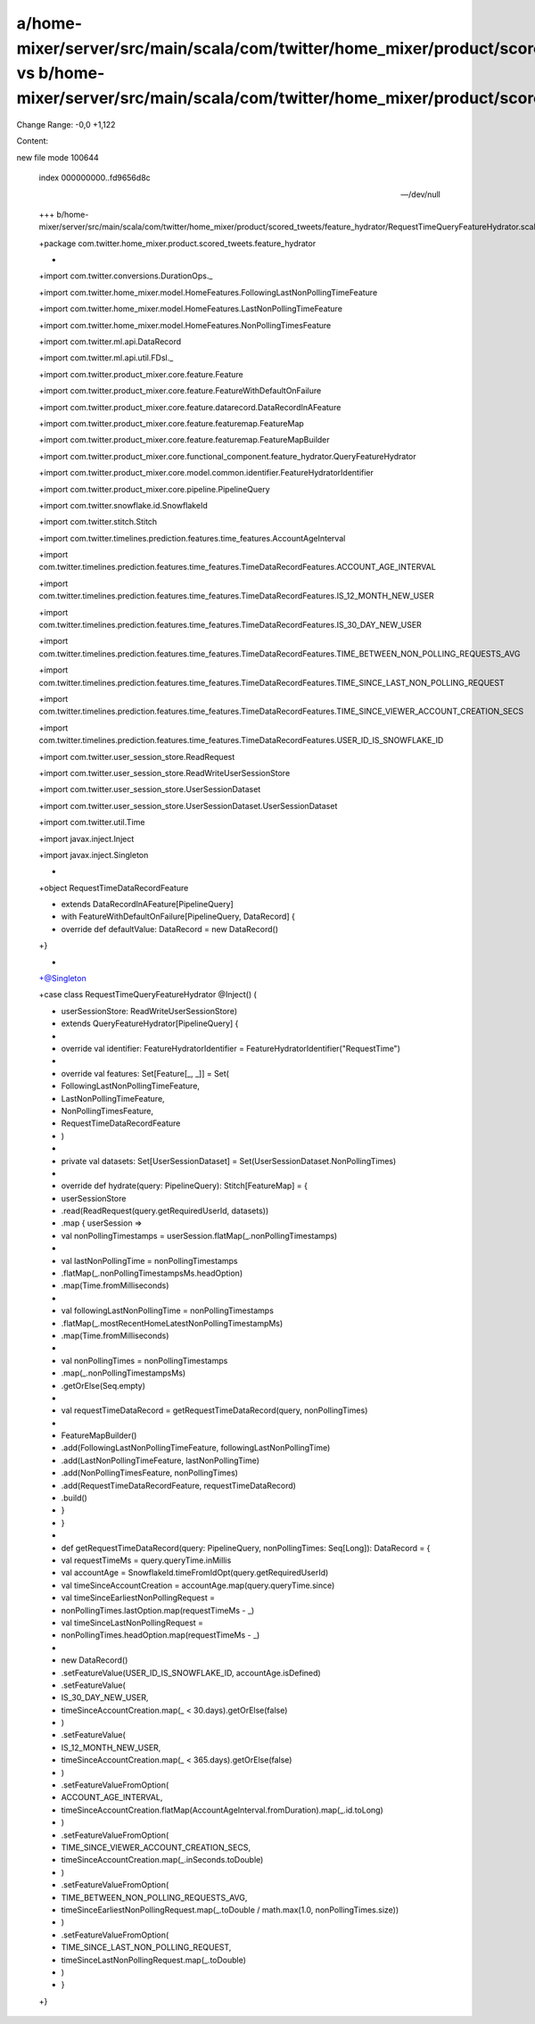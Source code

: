 a/home-mixer/server/src/main/scala/com/twitter/home_mixer/product/scored_tweets/feature_hydrator/RequestTimeQueryFeatureHydrator.scala vs b/home-mixer/server/src/main/scala/com/twitter/home_mixer/product/scored_tweets/feature_hydrator/RequestTimeQueryFeatureHydrator.scala
==================================================

Change Range: -0,0 +1,122

Content:

::

new file mode 100644
  
  index 000000000..fd9656d8c
  
  --- /dev/null
  
  +++ b/home-mixer/server/src/main/scala/com/twitter/home_mixer/product/scored_tweets/feature_hydrator/RequestTimeQueryFeatureHydrator.scala
  
  +package com.twitter.home_mixer.product.scored_tweets.feature_hydrator
  
  +
  
  +import com.twitter.conversions.DurationOps._
  
  +import com.twitter.home_mixer.model.HomeFeatures.FollowingLastNonPollingTimeFeature
  
  +import com.twitter.home_mixer.model.HomeFeatures.LastNonPollingTimeFeature
  
  +import com.twitter.home_mixer.model.HomeFeatures.NonPollingTimesFeature
  
  +import com.twitter.ml.api.DataRecord
  
  +import com.twitter.ml.api.util.FDsl._
  
  +import com.twitter.product_mixer.core.feature.Feature
  
  +import com.twitter.product_mixer.core.feature.FeatureWithDefaultOnFailure
  
  +import com.twitter.product_mixer.core.feature.datarecord.DataRecordInAFeature
  
  +import com.twitter.product_mixer.core.feature.featuremap.FeatureMap
  
  +import com.twitter.product_mixer.core.feature.featuremap.FeatureMapBuilder
  
  +import com.twitter.product_mixer.core.functional_component.feature_hydrator.QueryFeatureHydrator
  
  +import com.twitter.product_mixer.core.model.common.identifier.FeatureHydratorIdentifier
  
  +import com.twitter.product_mixer.core.pipeline.PipelineQuery
  
  +import com.twitter.snowflake.id.SnowflakeId
  
  +import com.twitter.stitch.Stitch
  
  +import com.twitter.timelines.prediction.features.time_features.AccountAgeInterval
  
  +import com.twitter.timelines.prediction.features.time_features.TimeDataRecordFeatures.ACCOUNT_AGE_INTERVAL
  
  +import com.twitter.timelines.prediction.features.time_features.TimeDataRecordFeatures.IS_12_MONTH_NEW_USER
  
  +import com.twitter.timelines.prediction.features.time_features.TimeDataRecordFeatures.IS_30_DAY_NEW_USER
  
  +import com.twitter.timelines.prediction.features.time_features.TimeDataRecordFeatures.TIME_BETWEEN_NON_POLLING_REQUESTS_AVG
  
  +import com.twitter.timelines.prediction.features.time_features.TimeDataRecordFeatures.TIME_SINCE_LAST_NON_POLLING_REQUEST
  
  +import com.twitter.timelines.prediction.features.time_features.TimeDataRecordFeatures.TIME_SINCE_VIEWER_ACCOUNT_CREATION_SECS
  
  +import com.twitter.timelines.prediction.features.time_features.TimeDataRecordFeatures.USER_ID_IS_SNOWFLAKE_ID
  
  +import com.twitter.user_session_store.ReadRequest
  
  +import com.twitter.user_session_store.ReadWriteUserSessionStore
  
  +import com.twitter.user_session_store.UserSessionDataset
  
  +import com.twitter.user_session_store.UserSessionDataset.UserSessionDataset
  
  +import com.twitter.util.Time
  
  +import javax.inject.Inject
  
  +import javax.inject.Singleton
  
  +
  
  +object RequestTimeDataRecordFeature
  
  +    extends DataRecordInAFeature[PipelineQuery]
  
  +    with FeatureWithDefaultOnFailure[PipelineQuery, DataRecord] {
  
  +  override def defaultValue: DataRecord = new DataRecord()
  
  +}
  
  +
  
  +@Singleton
  
  +case class RequestTimeQueryFeatureHydrator @Inject() (
  
  +  userSessionStore: ReadWriteUserSessionStore)
  
  +    extends QueryFeatureHydrator[PipelineQuery] {
  
  +
  
  +  override val identifier: FeatureHydratorIdentifier = FeatureHydratorIdentifier("RequestTime")
  
  +
  
  +  override val features: Set[Feature[_, _]] = Set(
  
  +    FollowingLastNonPollingTimeFeature,
  
  +    LastNonPollingTimeFeature,
  
  +    NonPollingTimesFeature,
  
  +    RequestTimeDataRecordFeature
  
  +  )
  
  +
  
  +  private val datasets: Set[UserSessionDataset] = Set(UserSessionDataset.NonPollingTimes)
  
  +
  
  +  override def hydrate(query: PipelineQuery): Stitch[FeatureMap] = {
  
  +    userSessionStore
  
  +      .read(ReadRequest(query.getRequiredUserId, datasets))
  
  +      .map { userSession =>
  
  +        val nonPollingTimestamps = userSession.flatMap(_.nonPollingTimestamps)
  
  +
  
  +        val lastNonPollingTime = nonPollingTimestamps
  
  +          .flatMap(_.nonPollingTimestampsMs.headOption)
  
  +          .map(Time.fromMilliseconds)
  
  +
  
  +        val followingLastNonPollingTime = nonPollingTimestamps
  
  +          .flatMap(_.mostRecentHomeLatestNonPollingTimestampMs)
  
  +          .map(Time.fromMilliseconds)
  
  +
  
  +        val nonPollingTimes = nonPollingTimestamps
  
  +          .map(_.nonPollingTimestampsMs)
  
  +          .getOrElse(Seq.empty)
  
  +
  
  +        val requestTimeDataRecord = getRequestTimeDataRecord(query, nonPollingTimes)
  
  +
  
  +        FeatureMapBuilder()
  
  +          .add(FollowingLastNonPollingTimeFeature, followingLastNonPollingTime)
  
  +          .add(LastNonPollingTimeFeature, lastNonPollingTime)
  
  +          .add(NonPollingTimesFeature, nonPollingTimes)
  
  +          .add(RequestTimeDataRecordFeature, requestTimeDataRecord)
  
  +          .build()
  
  +      }
  
  +  }
  
  +
  
  +  def getRequestTimeDataRecord(query: PipelineQuery, nonPollingTimes: Seq[Long]): DataRecord = {
  
  +    val requestTimeMs = query.queryTime.inMillis
  
  +    val accountAge = SnowflakeId.timeFromIdOpt(query.getRequiredUserId)
  
  +    val timeSinceAccountCreation = accountAge.map(query.queryTime.since)
  
  +    val timeSinceEarliestNonPollingRequest =
  
  +      nonPollingTimes.lastOption.map(requestTimeMs - _)
  
  +    val timeSinceLastNonPollingRequest =
  
  +      nonPollingTimes.headOption.map(requestTimeMs - _)
  
  +
  
  +    new DataRecord()
  
  +      .setFeatureValue(USER_ID_IS_SNOWFLAKE_ID, accountAge.isDefined)
  
  +      .setFeatureValue(
  
  +        IS_30_DAY_NEW_USER,
  
  +        timeSinceAccountCreation.map(_ < 30.days).getOrElse(false)
  
  +      )
  
  +      .setFeatureValue(
  
  +        IS_12_MONTH_NEW_USER,
  
  +        timeSinceAccountCreation.map(_ < 365.days).getOrElse(false)
  
  +      )
  
  +      .setFeatureValueFromOption(
  
  +        ACCOUNT_AGE_INTERVAL,
  
  +        timeSinceAccountCreation.flatMap(AccountAgeInterval.fromDuration).map(_.id.toLong)
  
  +      )
  
  +      .setFeatureValueFromOption(
  
  +        TIME_SINCE_VIEWER_ACCOUNT_CREATION_SECS,
  
  +        timeSinceAccountCreation.map(_.inSeconds.toDouble)
  
  +      )
  
  +      .setFeatureValueFromOption(
  
  +        TIME_BETWEEN_NON_POLLING_REQUESTS_AVG,
  
  +        timeSinceEarliestNonPollingRequest.map(_.toDouble / math.max(1.0, nonPollingTimes.size))
  
  +      )
  
  +      .setFeatureValueFromOption(
  
  +        TIME_SINCE_LAST_NON_POLLING_REQUEST,
  
  +        timeSinceLastNonPollingRequest.map(_.toDouble)
  
  +      )
  
  +  }
  
  +}
  

